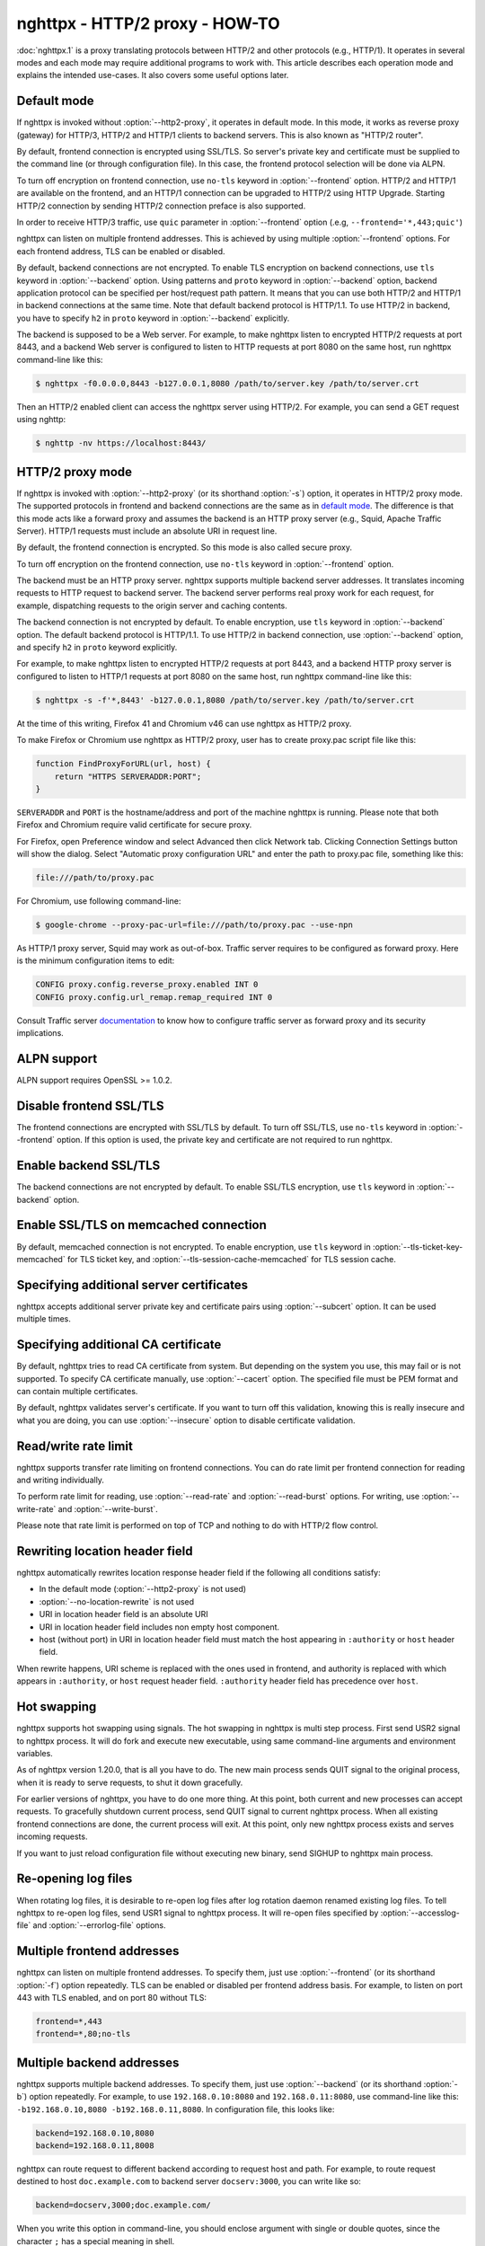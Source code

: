 .. program:: nghttpx

nghttpx - HTTP/2 proxy - HOW-TO
===============================

:doc:`nghttpx.1` is a proxy translating protocols between HTTP/2 and
other protocols (e.g., HTTP/1).  It operates in several modes and each
mode may require additional programs to work with.  This article
describes each operation mode and explains the intended use-cases.  It
also covers some useful options later.

Default mode
------------

If nghttpx is invoked without :option:`--http2-proxy`, it operates in
default mode.  In this mode, it works as reverse proxy (gateway) for
HTTP/3, HTTP/2 and HTTP/1 clients to backend servers.  This is also
known as "HTTP/2 router".

By default, frontend connection is encrypted using SSL/TLS.  So
server's private key and certificate must be supplied to the command
line (or through configuration file).  In this case, the frontend
protocol selection will be done via ALPN.

To turn off encryption on frontend connection, use ``no-tls`` keyword
in :option:`--frontend` option.  HTTP/2 and HTTP/1 are available on
the frontend, and an HTTP/1 connection can be upgraded to HTTP/2 using
HTTP Upgrade.  Starting HTTP/2 connection by sending HTTP/2 connection
preface is also supported.

In order to receive HTTP/3 traffic, use ``quic`` parameter in
:option:`--frontend` option (.e.g, ``--frontend='*,443;quic'``)

nghttpx can listen on multiple frontend addresses.  This is achieved
by using multiple :option:`--frontend` options.  For each frontend
address, TLS can be enabled or disabled.

By default, backend connections are not encrypted.  To enable TLS
encryption on backend connections, use ``tls`` keyword in
:option:`--backend` option.  Using patterns and ``proto`` keyword in
:option:`--backend` option, backend application protocol can be
specified per host/request path pattern.  It means that you can use
both HTTP/2 and HTTP/1 in backend connections at the same time.  Note
that default backend protocol is HTTP/1.1.  To use HTTP/2 in backend,
you have to specify ``h2`` in ``proto`` keyword in :option:`--backend`
explicitly.

The backend is supposed to be a Web server.  For example, to make
nghttpx listen to encrypted HTTP/2 requests at port 8443, and a
backend Web server is configured to listen to HTTP requests at port
8080 on the same host, run nghttpx command-line like this:

.. code-block:: text

    $ nghttpx -f0.0.0.0,8443 -b127.0.0.1,8080 /path/to/server.key /path/to/server.crt

Then an HTTP/2 enabled client can access the nghttpx server using HTTP/2.  For
example, you can send a GET request using nghttp:

.. code-block:: text

    $ nghttp -nv https://localhost:8443/

HTTP/2 proxy mode
-----------------

If nghttpx is invoked with :option:`--http2-proxy` (or its shorthand
:option:`-s`) option, it operates in HTTP/2 proxy mode.  The supported
protocols in frontend and backend connections are the same as in `default
mode`_.  The difference is that this mode acts like a forward proxy and
assumes the backend is an HTTP proxy server (e.g., Squid, Apache Traffic
Server).  HTTP/1 requests must include an absolute URI in request line.

By default, the frontend connection is encrypted.  So this mode is
also called secure proxy.

To turn off encryption on the frontend connection, use ``no-tls`` keyword
in :option:`--frontend` option.

The backend must be an HTTP proxy server.  nghttpx supports multiple
backend server addresses.  It translates incoming requests to HTTP
request to backend server.  The backend server performs real proxy
work for each request, for example, dispatching requests to the origin
server and caching contents.

The backend connection is not encrypted by default.  To enable
encryption, use ``tls`` keyword in :option:`--backend` option.  The
default backend protocol is HTTP/1.1.  To use HTTP/2 in backend
connection, use :option:`--backend` option, and specify ``h2`` in
``proto`` keyword explicitly.

For example, to make nghttpx listen to encrypted HTTP/2 requests at
port 8443, and a backend HTTP proxy server is configured to listen to
HTTP/1 requests at port 8080 on the same host, run nghttpx command-line
like this:

.. code-block:: text

    $ nghttpx -s -f'*,8443' -b127.0.0.1,8080 /path/to/server.key /path/to/server.crt

At the time of this writing, Firefox 41 and Chromium v46 can use
nghttpx as HTTP/2 proxy.

To make Firefox or Chromium use nghttpx as HTTP/2 proxy, user has to
create proxy.pac script file like this:

.. code-block:: javascript

    function FindProxyForURL(url, host) {
        return "HTTPS SERVERADDR:PORT";
    }

``SERVERADDR`` and ``PORT`` is the hostname/address and port of the
machine nghttpx is running.  Please note that both Firefox and
Chromium require valid certificate for secure proxy.

For Firefox, open Preference window and select Advanced then click
Network tab.  Clicking Connection Settings button will show the
dialog.  Select "Automatic proxy configuration URL" and enter the path
to proxy.pac file, something like this:

.. code-block:: text

    file:///path/to/proxy.pac

For Chromium, use following command-line:

.. code-block:: text

    $ google-chrome --proxy-pac-url=file:///path/to/proxy.pac --use-npn

As HTTP/1 proxy server, Squid may work as out-of-box.  Traffic server
requires to be configured as forward proxy.  Here is the minimum
configuration items to edit:

.. code-block:: text

    CONFIG proxy.config.reverse_proxy.enabled INT 0
    CONFIG proxy.config.url_remap.remap_required INT 0

Consult Traffic server `documentation
<http://trafficserver.readthedocs.org/en/latest/admin-guide/configuration/transparent-forward-proxying.en.html>`_
to know how to configure traffic server as forward proxy and its
security implications.

ALPN support
------------

ALPN support requires OpenSSL >= 1.0.2.

Disable frontend SSL/TLS
------------------------

The frontend connections are encrypted with SSL/TLS by default.  To
turn off SSL/TLS, use ``no-tls`` keyword in :option:`--frontend`
option.  If this option is used, the private key and certificate are
not required to run nghttpx.

Enable backend SSL/TLS
----------------------

The backend connections are not encrypted by default.  To enable
SSL/TLS encryption, use ``tls`` keyword in :option:`--backend` option.

Enable SSL/TLS on memcached connection
--------------------------------------

By default, memcached connection is not encrypted.  To enable
encryption, use ``tls`` keyword in
:option:`--tls-ticket-key-memcached` for TLS ticket key, and
:option:`--tls-session-cache-memcached` for TLS session cache.

Specifying additional server certificates
-----------------------------------------

nghttpx accepts additional server private key and certificate pairs
using :option:`--subcert` option.  It can be used multiple times.

Specifying additional CA certificate
------------------------------------

By default, nghttpx tries to read CA certificate from system.  But
depending on the system you use, this may fail or is not supported.
To specify CA certificate manually, use :option:`--cacert` option.
The specified file must be PEM format and can contain multiple
certificates.

By default, nghttpx validates server's certificate.  If you want to
turn off this validation, knowing this is really insecure and what you
are doing, you can use :option:`--insecure` option to disable
certificate validation.

Read/write rate limit
---------------------

nghttpx supports transfer rate limiting on frontend connections.  You
can do rate limit per frontend connection for reading and writing
individually.

To perform rate limit for reading, use :option:`--read-rate` and
:option:`--read-burst` options.  For writing, use
:option:`--write-rate` and :option:`--write-burst`.

Please note that rate limit is performed on top of TCP and nothing to
do with HTTP/2 flow control.

Rewriting location header field
-------------------------------

nghttpx automatically rewrites location response header field if the
following all conditions satisfy:

* In the default mode (:option:`--http2-proxy` is not used)
* :option:`--no-location-rewrite` is not used
* URI in location header field is an absolute URI
* URI in location header field includes non empty host component.
* host (without port) in URI in location header field must match the
  host appearing in ``:authority`` or ``host`` header field.

When rewrite happens, URI scheme is replaced with the ones used in
frontend, and authority is replaced with which appears in
``:authority``, or ``host`` request header field.  ``:authority``
header field has precedence over ``host``.

Hot swapping
------------

nghttpx supports hot swapping using signals.  The hot swapping in
nghttpx is multi step process.  First send USR2 signal to nghttpx
process.  It will do fork and execute new executable, using same
command-line arguments and environment variables.

As of nghttpx version 1.20.0, that is all you have to do.  The new
main process sends QUIT signal to the original process, when it is
ready to serve requests, to shut it down gracefully.

For earlier versions of nghttpx, you have to do one more thing.  At
this point, both current and new processes can accept requests.  To
gracefully shutdown current process, send QUIT signal to current
nghttpx process.  When all existing frontend connections are done, the
current process will exit.  At this point, only new nghttpx process
exists and serves incoming requests.

If you want to just reload configuration file without executing new
binary, send SIGHUP to nghttpx main process.

Re-opening log files
--------------------

When rotating log files, it is desirable to re-open log files after
log rotation daemon renamed existing log files.  To tell nghttpx to
re-open log files, send USR1 signal to nghttpx process.  It will
re-open files specified by :option:`--accesslog-file` and
:option:`--errorlog-file` options.

Multiple frontend addresses
---------------------------

nghttpx can listen on multiple frontend addresses.  To specify them,
just use :option:`--frontend` (or its shorthand :option:`-f`) option
repeatedly.  TLS can be enabled or disabled per frontend address
basis.  For example, to listen on port 443 with TLS enabled, and on
port 80 without TLS:

.. code-block:: text

   frontend=*,443
   frontend=*,80;no-tls


Multiple backend addresses
--------------------------

nghttpx supports multiple backend addresses.  To specify them, just
use :option:`--backend` (or its shorthand :option:`-b`) option
repeatedly.  For example, to use ``192.168.0.10:8080`` and
``192.168.0.11:8080``, use command-line like this:
``-b192.168.0.10,8080 -b192.168.0.11,8080``.  In configuration file,
this looks like:

.. code-block:: text

   backend=192.168.0.10,8080
   backend=192.168.0.11,8008

nghttpx can route request to different backend according to request
host and path.  For example, to route request destined to host
``doc.example.com`` to backend server ``docserv:3000``, you can write
like so:

.. code-block:: text

   backend=docserv,3000;doc.example.com/

When you write this option in command-line, you should enclose
argument with single or double quotes, since the character ``;`` has a
special meaning in shell.

To route, request to request path ``/foo`` to backend server
``[::1]:8080``, you can write like so:

.. code-block:: text

   backend=::1,8080;/foo

If the last character of path pattern is ``/``, all request paths
which start with that pattern match:

.. code-block:: text

   backend=::1,8080;/bar/

The request path ``/bar/buzz`` matches the ``/bar/``.

You can use ``*`` at the end of the path pattern to make it wildcard
pattern.  ``*`` must match at least one character:

.. code-block:: text

   backend=::1,8080;/sample*

The request path ``/sample1/foo`` matches the ``/sample*`` pattern.

Of course, you can specify both host and request path at the same
time:

.. code-block:: text

   backend=192.168.0.10,8080;example.com/foo

We can use ``*`` in the left most position of host to achieve wildcard
suffix match.  If ``*`` is the left most character, then the remaining
string should match the request host suffix.  ``*`` must match at
least one character.  For example, ``*.example.com`` matches
``www.example.com`` and ``dev.example.com``, and does not match
``example.com`` and ``nghttp2.org``.  The exact match (without ``*``)
always takes precedence over wildcard match.

One important thing you have to remember is that we have to specify
default routing pattern for so called "catch all" pattern.  To write
"catch all" pattern, just specify backend server address, without
pattern.

Usually, host is the value of ``Host`` header field.  In HTTP/2, the
value of ``:authority`` pseudo header field is used.

When you write multiple backend addresses sharing the same routing
pattern, they are used as load balancing.  For example, to use 2
servers ``serv1:3000`` and ``serv2:3000`` for request host
``example.com`` and path ``/myservice``, you can write like so:

.. code-block:: text

   backend=serv1,3000;example.com/myservice
   backend=serv2,3000;example.com/myservice

You can also specify backend application protocol in
:option:`--backend` option using ``proto`` keyword after pattern.
Utilizing this allows ngttpx to route certain request to HTTP/2, other
requests to HTTP/1.  For example, to route requests to ``/ws/`` in
backend HTTP/1.1 connection, and use backend HTTP/2 for other
requests, do this:

.. code-block:: text

   backend=serv1,3000;/;proto=h2
   backend=serv1,3000;/ws/;proto=http/1.1

The default backend protocol is HTTP/1.1.

TLS can be enabled per pattern basis:

.. code-block:: text

   backend=serv1,8443;/;proto=h2;tls
   backend=serv2,8080;/ws/;proto=http/1.1

In the above case, connection to serv1 will be encrypted by TLS.  On
the other hand, connection to serv2 will not be encrypted by TLS.

Dynamic hostname lookup
-----------------------

By default, nghttpx performs backend hostname lookup at start up, or
configuration reload, and keeps using them in its entire session.  To
make nghttpx perform hostname lookup dynamically, use ``dns``
parameter in :option:`--backend` option, like so:

.. code-block:: text

   backend=foo.example.com,80;;dns

nghttpx will cache resolved addresses for certain period of time.  To
change this cache period, use :option:`--dns-cache-timeout`.

Enable PROXY protocol
---------------------

PROXY protocol can be enabled per frontend.  In order to enable PROXY
protocol, use ``proxyproto`` parameter in :option:`--frontend` option,
like so:

.. code-block:: text

   frontend=*,443;proxyproto

nghttpx supports both PROXY protocol v1 and v2.  AF_UNIX in PROXY
protocol version 2 is ignored.

Session affinity
----------------

Two kinds of session affinity are available: client IP, and HTTP
Cookie.

To enable client IP based affinity, specify ``affinity=ip`` parameter
in :option:`--backend` option.  If PROXY protocol is enabled, then an
address obtained from PROXY protocol is taken into consideration.

To enable HTTP Cookie based affinity, specify ``affinity=cookie``
parameter, and specify a name of cookie in ``affinity-cookie-name``
parameter.  Optionally, a Path attribute can be specified in
``affinity-cookie-path`` parameter:

.. code-block:: text

   backend=127.0.0.1,3000;;affinity=cookie;affinity-cookie-name=nghttpxlb;affinity-cookie-path=/

Secure attribute of cookie is set if client connection is protected by
TLS.  ``affinity-cookie-stickiness`` specifies the stickiness of this
affinity.  If ``loose`` is given, which is the default, removing or
adding a backend server might break affinity.  While ``strict`` is
given, removing the designated backend server breaks affinity, but
adding new backend server does not cause breakage.

PSK cipher suites
-----------------

nghttpx supports pre-shared key (PSK) cipher suites for both frontend
and backend TLS connections.  For frontend connection, use
:option:`--psk-secrets` option to specify a file which contains PSK
identity and secrets.  The format of the file is
``<identity>:<hex-secret>``, where ``<identity>`` is PSK identity, and
``<hex-secret>`` is PSK secret in hex, like so:

.. code-block:: text

   client1:9567800e065e078085c241d54a01c6c3f24b3bab71a606600f4c6ad2c134f3b9
   client2:b1376c3f8f6dcf7c886c5bdcceecd1e6f1d708622b6ddd21bda26ebd0c0bca99

nghttpx server accepts any of the identity and secret pairs in the
file.  The default cipher suite list does not contain PSK cipher
suites.  In order to use PSK, PSK cipher suite must be enabled by
using :option:`--ciphers` option.  The desired PSK cipher suite may be
listed in `HTTP/2 cipher block list
<https://tools.ietf.org/html/rfc7540#appendix-A>`_.  In order to use
such PSK cipher suite with HTTP/2, disable HTTP/2 cipher block list by
using :option:`--no-http2-cipher-block-list` option.  But you should
understand its implications.

At the time of writing, even if only PSK cipher suites are specified
in :option:`--ciphers` option, certificate and private key are still
required.

For backend connection, use :option:`--client-psk-secrets` option to
specify a file which contains single PSK identity and secret.  The
format is the same as the file used by :option:`--psk-secrets`
described above, but only first identity and secret pair is solely
used, like so:

.. code-block:: text

   client2:b1376c3f8f6dcf7c886c5bdcceecd1e6f1d708622b6ddd21bda26ebd0c0bca99

The default cipher suite list does not contain PSK cipher suites.  In
order to use PSK, PSK cipher suite must be enabled by using
:option:`--client-ciphers` option.  The desired PSK cipher suite may
be listed in `HTTP/2 cipher block list
<https://tools.ietf.org/html/rfc7540#appendix-A>`_.  In order to use
such PSK cipher suite with HTTP/2, disable HTTP/2 cipher block list by
using :option:`--client-no-http2-cipher-block-list` option.  But you
should understand its implications.

TLSv1.3
-------

As of nghttpx v1.34.0, if it is built with OpenSSL 1.1.1 or later, it
supports TLSv1.3.  0-RTT data is supported, but by default its
processing is postponed until TLS handshake completes to mitigate
replay attack.  This costs extra round trip and reduces effectiveness
of 0-RTT data.  :option:`--tls-no-postpone-early-data` makes nghttpx
not wait for handshake to complete before forwarding request included
in 0-RTT to get full potential of 0-RTT data.  In this case, nghttpx
adds ``Early-Data: 1`` header field when forwarding a request to a
backend server.  All backend servers should recognize this header
field and understand that there is a risk for replay attack.  See `RFC
8470 <https://tools.ietf.org/html/rfc8470>`_ for ``Early-Data`` header
field.

nghttpx disables anti replay protection provided by OpenSSL.  The anti
replay protection of OpenSSL requires that a resumed request must hit
the same server which generates the session ticket.  Therefore it
might not work nicely in a deployment where there are multiple nghttpx
instances sharing ticket encryption keys via memcached.

Because TLSv1.3 completely changes the semantics of cipher suite
naming scheme and structure, nghttpx provides the new option
:option:`--tls13-ciphers` and :option:`--tls13-client-ciphers` to
change preferred cipher list for TLSv1.3.

WebSockets over HTTP/2
----------------------

nghttpx supports `RFC 8441 <https://tools.ietf.org/html/rfc8441>`_
Bootstrapping WebSockets with HTTP/2 for both frontend and backend
connections.  This feature is enabled by default and no configuration
is required.

WebSockets over HTTP/3 is also supported.

HTTP/3
------

nghttpx supports HTTP/3 if it is built with HTTP/3 support enabled.
HTTP/3 support is experimental.

In order to listen UDP port to receive HTTP/3 traffic,
:option:`--frontend` option must have ``quic`` parameter:

.. code-block:: text

   frontend=*,443;quic

The above example makes nghttpx receive HTTP/3 traffic on UDP
port 443.

nghttpx does not support HTTP/3 on backend connection.

Hot swapping (SIGUSR2) or configuration reload (SIGHUP) require eBPF
program.  Without eBPF, old worker processes keep getting HTTP/3
traffic and do not work as intended.  The QUIC keying material to
encrypt Connection ID must be set with
:option:`--frontend-quic-secret-file` and must provide the existing
keys in order to keep the existing connections alive during reload.

The construction of Connection ID closely follows Block Cipher CID
Algorithm described in `QUIC-LB draft
<https://datatracker.ietf.org/doc/html/draft-ietf-quic-load-balancers>`_.
A Connection ID that nghttpx generates is always 20 bytes long.  It
uses first 2 bits as a configuration ID.  The remaining bits in the
first byte are reserved and random.  The next 4 bytes are server ID.
The next 4 bytes are used to route UDP datagram to a correct
``SO_REUSEPORT`` socket.  The remaining bytes are randomly generated.
The server ID and the next 12 bytes are encrypted with AES-ECB.  The
key is derived from the keying materials stored in a file specified by
:option:`--frontend-quic-secret-file`.  The first 2 bits of keying
material in the file is used as a configuration ID.  The remaining
bits and following 3 bytes are reserved and unused.  The next 32 bytes
are used as an initial secret.  The remaining 32 bytes are used as a
salt.  The encryption key is generated by `HKDF
<https://datatracker.ietf.org/doc/html/rfc5869>`_ with SHA256 and
these keying materials and ``connection id encryption key`` as info.

In order announce that HTTP/3 endpoint is available, you should
specify alt-svc header field.  For example, the following options send
alt-svc header field in HTTP/1.1 and HTTP/2 response:

.. code-block:: text

   altsvc=h3,443,,,ma=3600
   http2-altsvc=h3,443,,,ma=3600

Migration from nghttpx v1.18.x or earlier
-----------------------------------------

As of nghttpx v1.19.0, :option:`--ciphers` option only changes cipher
list for frontend TLS connection.  In order to change cipher list for
backend connection, use :option:`--client-ciphers` option.

Similarly, :option:`--no-http2-cipher-block-list` option only disables
HTTP/2 cipher block list for frontend connection.  In order to disable
HTTP/2 cipher block list for backend connection, use
:option:`--client-no-http2-cipher-block-list` option.

``--accept-proxy-protocol`` option was deprecated.  Instead, use
``proxyproto`` parameter in :option:`--frontend` option to enable
PROXY protocol support per frontend.

Migration from nghttpx v1.8.0 or earlier
----------------------------------------

As of nghttpx 1.9.0, ``--frontend-no-tls`` and ``--backend-no-tls``
have been removed.

To disable encryption on frontend connection, use ``no-tls`` keyword
in :option:`--frontend` potion:

.. code-block:: text

   frontend=*,3000;no-tls

The TLS encryption is now disabled on backend connection in all modes
by default.  To enable encryption on backend connection, use ``tls``
keyword in :option:`--backend` option:

.. code-block:: text

   backend=127.0.0.1,8080;tls

As of nghttpx 1.9.0, ``--http2-bridge``, ``--client`` and
``--client-proxy`` options have been removed.  These functionality can
be used using combinations of options.

Use following option instead of ``--http2-bridge``:

.. code-block:: text

   backend=<ADDR>,<PORT>;;proto=h2;tls

Use following options instead of ``--client``:

.. code-block:: text

   frontend=<ADDR>,<PORT>;no-tls
   backend=<ADDR>,<PORT>;;proto=h2;tls

Use following options instead of ``--client-proxy``:

.. code-block:: text

   http2-proxy=yes
   frontend=<ADDR>,<PORT>;no-tls
   backend=<ADDR>,<PORT>;;proto=h2;tls

We also removed ``--backend-http2-connections-per-worker`` option.  It
was present because previously the number of backend h2 connection was
statically configured, and defaulted to 1.  Now the number of backend
h2 connection is increased on demand.  We know the maximum number of
concurrent streams per connection.  When we push as many request as
the maximum concurrency to the one connection, we create another new
connection so that we can distribute load and avoid delay the request
processing.  This is done automatically without any configuration.
